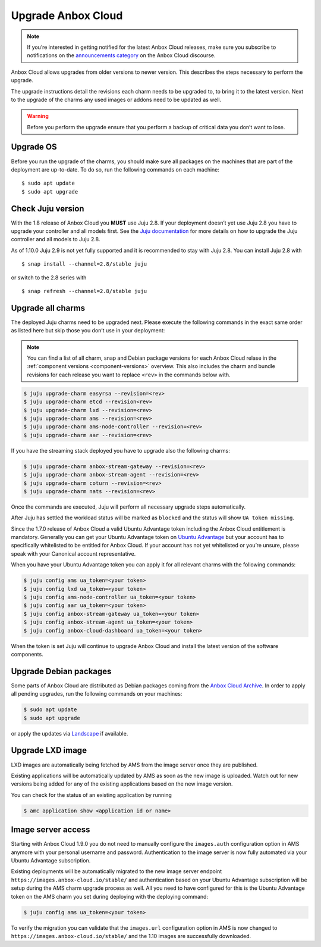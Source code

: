 .. _howto_update_upgrade-anbox:

===================
Upgrade Anbox Cloud
===================

.. note::
   If you’re interested in getting
   notified for the latest Anbox Cloud releases, make sure you subscribe to
   notifications on the `announcements category <https://discourse.ubuntu.com/c/anbox-cloud/announcements/55>`_
   on the Anbox Cloud discourse.

Anbox Cloud allows upgrades from older versions to newer version. This
describes the steps necessary to perform the upgrade.

The upgrade instructions detail the revisions each charm needs to be
upgraded to, to bring it to the latest version. Next to the upgrade of
the charms any used images or addons need to be updated as well.

.. warning::
   Before you perform the upgrade
   ensure that you perform a backup of critical data you don’t want to
   lose.

Upgrade OS
==========

Before you run the upgrade of the charms, you should make sure all
packages on the machines that are part of the deployment are up-to-date.
To do so, run the following commands on each machine:

::

   $ sudo apt update
   $ sudo apt upgrade

.. _howto_update_upgrade-anbox-juju-version:

Check Juju version
==================

With the 1.8 release of Anbox Cloud you **MUST** use Juju 2.8. If your
deployment doesn’t yet use Juju 2.8 you have to upgrade your controller
and all models first. See the `Juju documentation <https://juju.is/docs/upgrading-models>`__ for more
details on how to upgrade the Juju controller and all models to Juju
2.8.

As of 1.10.0 Juju 2.9 is not yet fully supported and it is recommended
to stay with Juju 2.8. You can install Juju 2.8 with

::

   $ snap install --channel=2.8/stable juju

or switch to the 2.8 series with

::

   $ snap refresh --channel=2.8/stable juju

Upgrade all charms
==================

The deployed Juju charms need to be upgraded next. Please execute the
following commands in the exact same order as listed here but skip those
you don’t use in your deployment:

.. note::
   You can find a list of all charm,
   snap and Debian package versions for each Anbox Cloud relase in the
   :ref:`component versions <component-versions>`
   overview. This also includes the charm and bundle revisions for each
   release you want to replace ``<rev>`` in the commands below with.

.. code:: bash

   $ juju upgrade-charm easyrsa --revision=<rev>
   $ juju upgrade-charm etcd --revision<rev>
   $ juju upgrade-charm lxd --revision=<rev>
   $ juju upgrade-charm ams --revision=<rev>
   $ juju upgrade-charm ams-node-controller --revision=<rev>
   $ juju upgrade-charm aar --revision=<rev>

If you have the streaming stack deployed you have to upgrade also the
following charms:

.. code:: bash

   $ juju upgrade-charm anbox-stream-gateway --revision=<rev>
   $ juju upgrade-charm anbox-stream-agent --revision=<rev>
   $ juju upgrade-charm coturn --revision=<rev>
   $ juju upgrade-charm nats --revision=<rev>

Once the commands are executed, Juju will perform all necessary upgrade
steps automatically.

After Juju has settled the workload status will be marked as ``blocked``
and the status will show ``UA token missing``.

Since the 1.7.0 release of Anbox Cloud a valid Ubuntu Advantage token
including the Anbox Cloud entitlement is mandatory. Generally you can
get your Ubuntu Advantage token on `Ubuntu Advantage <https://ubuntu.com/advantage>`_ but your account has to
specifically whitelisted to be entitled for Anbox Cloud. If your account
has not yet whitelisted or you’re unsure, please speak with your
Canonical account representative.

When you have your Ubuntu Advantage token you can apply it for all
relevant charms with the following commands:

.. code:: bash

   $ juju config ams ua_token=<your token>
   $ juju config lxd ua_token=<your token>
   $ juju config ams-node-controller ua_token=<your token>
   $ juju config aar ua_token=<your token>
   $ juju config anbox-stream-gateway ua_token=<your token>
   $ juju config anbox-stream-agent ua_token=<your token>
   $ juju config anbox-cloud-dashboard ua_token=<your token>

When the token is set Juju will continue to upgrade Anbox Cloud and
install the latest version of the software components.

Upgrade Debian packages
=======================

Some parts of Anbox Cloud are distributed as Debian packages coming from
the `Anbox Cloud Archive <https://archive.anbox-cloud.io>`_. In order
to apply all pending upgrades, run the following commands on your
machines:

.. code:: bash

   $ sudo apt update
   $ sudo apt upgrade

or apply the updates via
`Landscape <https://landscape.canonical.com/>`_ if available.

Upgrade LXD image
=================

LXD images are automatically being fetched by AMS from the image server
once they are published.

Existing applications will be automatically updated by AMS as soon as
the new image is uploaded. Watch out for new versions being added for
any of the existing applications based on the new image version.

You can check for the status of an existing application by running

.. code:: bash

   $ amc application show <application id or name>

Image server access
===================

Starting with Anbox Cloud 1.9.0 you do not need to manually configure
the ``images.auth`` configuration option in AMS anymore with your
personal username and password. Authentication to the image server is
now fully automated via your Ubuntu Advantage subscription.

Existing deployments will be automatically migrated to the new image
server endpoint ``https://images.anbox-cloud.io/stable/`` and
authentication based on your Ubuntu Advantage subscription will be setup
during the AMS charm upgrade process as well. All you need to have
configured for this is the Ubuntu Advantage token on the AMS charm you
set during deploying with the deploying command:

.. code:: bash

   $ juju config ams ua_token=<your token>

To verify the migration you can validate that the ``images.url``
configuration option in AMS is now changed to
``https://images.anbox-cloud.io/stable/`` and the 1.10 images are
successfully downloaded.
